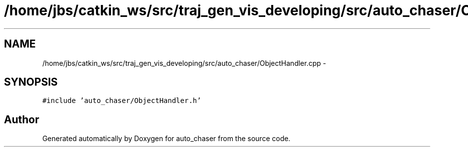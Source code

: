 .TH "/home/jbs/catkin_ws/src/traj_gen_vis_developing/src/auto_chaser/ObjectHandler.cpp" 3 "Wed Apr 17 2019" "Version 1.0.0" "auto_chaser" \" -*- nroff -*-
.ad l
.nh
.SH NAME
/home/jbs/catkin_ws/src/traj_gen_vis_developing/src/auto_chaser/ObjectHandler.cpp \- 
.SH SYNOPSIS
.br
.PP
\fC#include 'auto_chaser/ObjectHandler\&.h'\fP
.br

.SH "Author"
.PP 
Generated automatically by Doxygen for auto_chaser from the source code\&.
